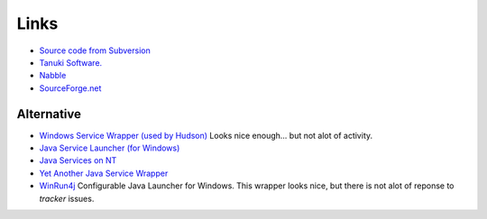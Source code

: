 Links
*****

- `Source code from Subversion`_
- `Tanuki Software.`_
- Nabble_
- SourceForge.net_

Alternative
===========

- `Windows Service Wrapper (used by Hudson)`_
  Looks nice enough... but not alot of activity.
- `Java Service Launcher (for Windows)`_
- `Java Services on NT`_
- `Yet Another Java Service Wrapper`_
- WinRun4j_
  Configurable Java Launcher for Windows.
  This wrapper looks nice, but there is not alot of reponse to *tracker*
  issues.


.. _`Java Service Launcher (for Windows)`: http://jslwin.sourceforge.net/
.. _`Java Services on NT`: http://sw-technologies.com/java/ntsvc/
.. _`Source code from Subversion`: svn checkout https://svn.sourceforge.net/svnroot/wrapper/trunk/wrapper
.. _`Tanuki Software.`: http://wrapper.tanukisoftware.org
.. _`Windows Service Wrapper (used by Hudson)`: http://projectkenai.com/projects/winsw
.. _`Yet Another Java Service Wrapper`: http://yajsw.sourceforge.net/
.. _Nabble: http://www.nabble.com/Java-Service-Wrapper-f13978.html
.. _SourceForge.net: http://sourceforge.net/projects/wrapper/
.. _WinRun4j: http://winrun4j.sourceforge.net/
